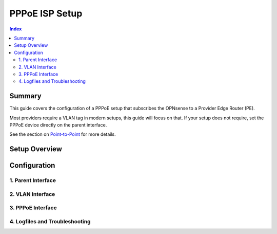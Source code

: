 ============================
PPPoE ISP Setup
============================

.. contents:: Index


----------------------------
Summary
----------------------------

This guide covers the configuration of a PPPoE setup that subscribes the OPNsense to a Provider Edge Router (PE).

Most providers require a VLAN tag in modern setups, this guide will focus on that. If your setup does not require,
set the PPPoE device directly on the parent interface.

See the section on `Point-to-Point </manual/other-interfaces.html#point-to-point>`_ for more details.


----------------------------
Setup Overview
----------------------------


----------------------------
Configuration
----------------------------


1. Parent Interface
----------------------------


2. VLAN Interface
----------------------------


3. PPPoE Interface
----------------------------


4. Logfiles and Troubleshooting
-------------------------------

